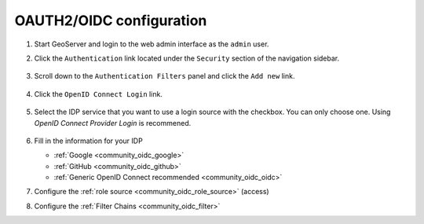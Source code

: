 .. _community_oidc_config:

OAUTH2/OIDC configuration
=========================

#. Start GeoServer and login to the web admin interface as the ``admin`` user.
#. Click the ``Authentication`` link located under the ``Security`` section of
   the navigation sidebar.

   .. figure:: img/filter1.jpg
      :align: center

#. Scroll down to the ``Authentication Filters`` panel and click the ``Add new`` link.

   .. figure:: img/filter2.jpg
      :align: center

#. Click the ``OpenID Connect Login`` link.

   .. figure:: img/filter3.png
      :align: center

#. Select the IDP service that you want to use a login source with the checkbox.  You can only choose one.  Using `OpenID Connect Provider Login` is recommened. 

   .. figure:: img/logins.png
      :align: center

#. Fill in the information for your IDP

   * :ref:`Google <community_oidc_google>`
   * :ref:`GitHub <community_oidc_github>`
   * :ref:`Generic OpenID Connect recommended <community_oidc_oidc>`

#. Configure the :ref:`role source <community_oidc_role_source>` (access)

#. Configure the :ref:`Filter Chains <community_oidc_filter>`